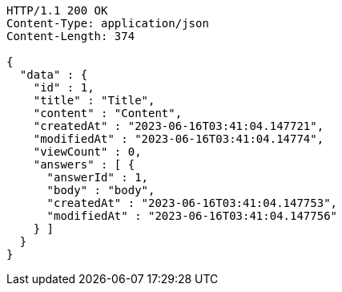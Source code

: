 [source,http,options="nowrap"]
----
HTTP/1.1 200 OK
Content-Type: application/json
Content-Length: 374

{
  "data" : {
    "id" : 1,
    "title" : "Title",
    "content" : "Content",
    "createdAt" : "2023-06-16T03:41:04.147721",
    "modifiedAt" : "2023-06-16T03:41:04.14774",
    "viewCount" : 0,
    "answers" : [ {
      "answerId" : 1,
      "body" : "body",
      "createdAt" : "2023-06-16T03:41:04.147753",
      "modifiedAt" : "2023-06-16T03:41:04.147756"
    } ]
  }
}
----